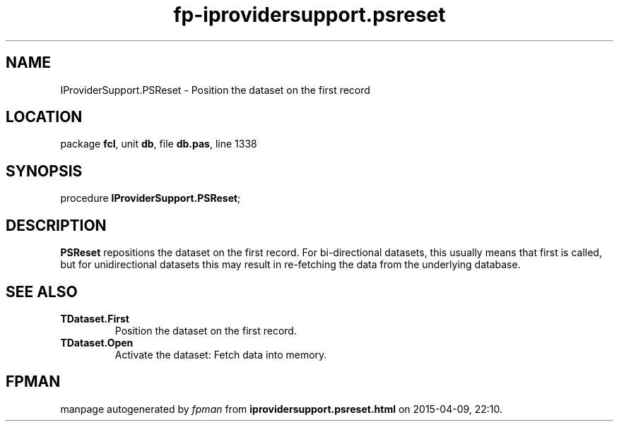 .\" file autogenerated by fpman
.TH "fp-iprovidersupport.psreset" 3 "2014-03-14" "fpman" "Free Pascal Programmer's Manual"
.SH NAME
IProviderSupport.PSReset - Position the dataset on the first record
.SH LOCATION
package \fBfcl\fR, unit \fBdb\fR, file \fBdb.pas\fR, line 1338
.SH SYNOPSIS
procedure \fBIProviderSupport.PSReset\fR;
.SH DESCRIPTION
\fBPSReset\fR repositions the dataset on the first record. For bi-directional datasets, this usually means that first is called, but for unidirectional datasets this may result in re-fetching the data from the underlying database.


.SH SEE ALSO
.TP
.B TDataset.First
Position the dataset on the first record.
.TP
.B TDataset.Open
Activate the dataset: Fetch data into memory.

.SH FPMAN
manpage autogenerated by \fIfpman\fR from \fBiprovidersupport.psreset.html\fR on 2015-04-09, 22:10.

